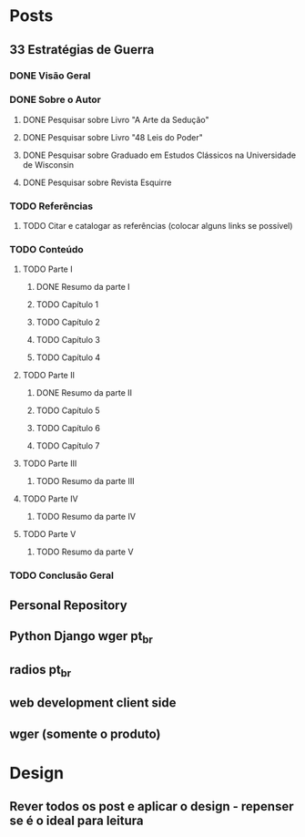 * Posts
** 33 Estratégias de Guerra
*** DONE Visão Geral
*** DONE Sobre o Autor
**** DONE Pesquisar sobre Livro "A Arte da Sedução"
**** DONE Pesquisar sobre Livro "48 Leis do Poder"
**** DONE Pesquisar sobre Graduado em Estudos Clássicos na Universidade de Wisconsin
**** DONE Pesquisar sobre Revista Esquirre
*** TODO Referências
**** TODO Citar e catalogar as referências (colocar alguns links se possível)
*** TODO Conteúdo
**** TODO Parte I
***** DONE Resumo da parte I
***** TODO Capítulo 1
***** TODO Capítulo 2
***** TODO Capítulo 3
***** TODO Capítulo 4
**** TODO Parte II
***** DONE Resumo da parte II
***** TODO Capítulo 5
***** TODO Capítulo 6
***** TODO Capítulo 7
**** TODO Parte III
***** TODO Resumo da parte III
**** TODO Parte IV
***** TODO Resumo da parte IV
**** TODO Parte V
***** TODO Resumo da parte V
*** TODO Conclusão Geral
** Personal Repository
** Python Django wger pt_br
** radios pt_br
** web development client side
** wger (somente o produto)
* Design
** Rever todos os post e aplicar o design - repenser se é o ideal para leitura
